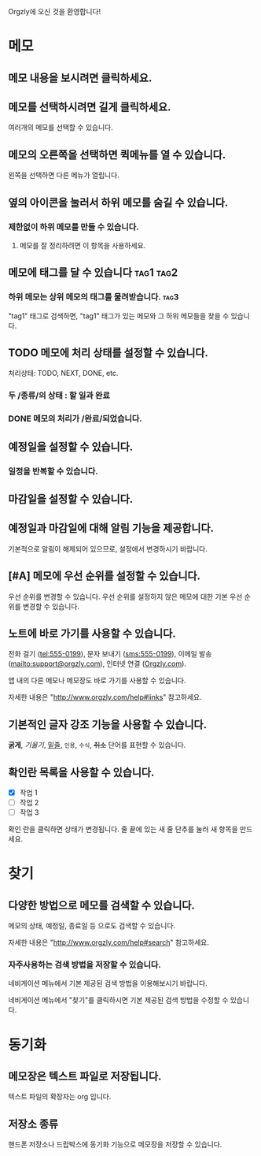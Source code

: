 Orgzly에 오신 것을 환영합니다!

* 메모
** 메모 내용을 보시려면 클릭하세요.
** 메모를 선택하시려면 길게 클릭하세요.

여러개의 메모를 선택할 수 있습니다.

** 메모의 오른쪽을 선택하면 퀵메뉴를 열 수 있습니다.

왼쪽을 선택하면 다른 메뉴가 열립니다.

** 옆의 아이콘을 눌러서 하위 메모를 숨길 수 있습니다.
*** 제한없이 하위 메모를 만들 수 있습니다.
**** 메모를 잘 정리하려면 이 항목을 사용하세요.

** 메모에 태그를 달 수 있습니다 :tag1:tag2:
*** 하위 메모는 상위 메모의 태그를 물려받습니다. :tag3:

"tag1" 태그로 검색하면, "tag1" 태그가 있는 메모와 그 하위 메모들을 찾을 수 있습니다.

** TODO 메모에 처리 상태를 설정할 수 있습니다.

처리상태: TODO, NEXT, DONE, etc.

*** 두 /종류/의 상태 : 할 일과 완료

*** DONE 메모의 처리가 /완료/되었습니다.
CLOSED: [2018-01-24 Wed 17:00]

** 예정일을 설정할 수 있습니다.
SCHEDULED: <2015-02-20 Fri 15:15>

*** 일정을 반복할 수 있습니다.
SCHEDULED: <2015-02-16 Mon .+2d>

** 마감일을 설정할 수 있습니다.
DEADLINE: <2015-02-20 Fri>

** 예정일과 마감일에 대해 알림 기능을 제공합니다.

기본적으로 알림이 해제되어 있으므로, 설정에서 변경하시기 바랍니다.

** [#A] 메모에 우선 순위를 설정할 수 있습니다.

우선 순위를 변경할 수 있습니다. 우선 순위를 설정하지 않은 메모에 대한 기본 우선 순위를 변경할 수 있습니다.

** 노트에 바로 가기를 사용할 수 있습니다.

전화 걸기 (tel:555-0199), 문자 보내기 (sms:555-0199), 이메일 발송 (mailto:support@orgzly.com), 인터넷 연결 ([[http://www.orgzly.com][Orgzly.com]]).

앱 내의 다른 메모나 메모장도 바로 가기를 사용할 수 있습니다.

자세한 내용은 "http://www.orgzly.com/help#links" 참고하세요.

** 기본적인 글자 강조 기능을 사용할 수 있습니다.

*굵게*, /기울기/, _밑줄_, =인용=, ~수식~, +취소+ 단어를 표현할 수 있습니다.

** 확인란 목록을 사용할 수 있습니다.

- [X] 작업 1
- [ ] 작업 2
- [ ] 작업 3

확인 란을 클릭하면 상태가 변경됩니다. 줄 끝에 있는 새 줄 단추를 눌러 새 항목을 만드세요.

* 찾기
** 다양한 방법으로 메모를 검색할 수 있습니다.

메모의 상태, 예정일, 종료일 등 으로도 검색할 수 있습니다.

자세한 내용은 "http://www.orgzly.com/help#search" 참고하세요.

*** 자주사용하는 검색 방법을 저장할 수 있습니다.

네비게이션 메뉴에서 기본 제공된 검색 방법을 이용해보시기 바랍니다.

네비게이션 메뉴에서 "찾기"를 클릭하시면 기본 제공된 검색 방법을 수정할 수 있습니다.

* 동기화

** 메모장은 텍스트 파일로 저장됩니다.

텍스트 파일의 확장자는 org 입니다.

** 저장소 종류

핸드폰 저장소나 드랍박스에 동기화 기능으로 메모장을 저장할 수 있습니다.
